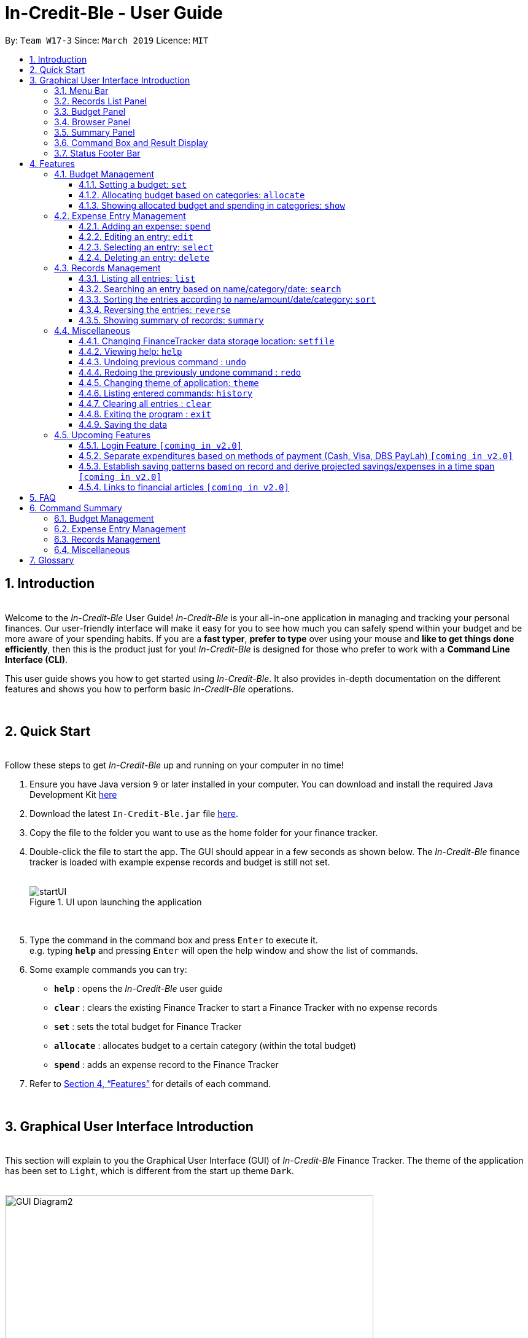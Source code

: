 = In-Credit-Ble - User Guide
:site-section: UserGuide
:toc:
:toclevels: 3
:toc-title:
:toc-placement: preamble
:sectnums:
:imagesDir: images
:stylesDir: stylesheets
:xrefstyle: full
:experimental:
ifdef::env-github[]
:tip-caption: :bulb:
:note-caption: :information_source:
:important-caption: :heavy_exclamation_mark:
endif::[]
:repoURL: https://github.com/cs2103-ay1819s2-w17-3/main
:bl: pass:[ +]

By: `Team W17-3`      Since: `March 2019`      Licence: `MIT`

== Introduction

{bl}
[blue]#Welcome to the _In-Credit-Ble_ User Guide!# _In-Credit-Ble_ is your all-in-one application in managing and tracking your
personal finances. Our user-friendly interface will make it easy for you to see how much you can safely spend within your budget and be more aware
of your spending habits. If you are a *fast typer*, *prefer to type* over using your mouse and *like to get things done
efficiently*, then this is the product just for you! _In-Credit-Ble_ is designed for those who prefer to work with a
*Command Line Interface (CLI)*.

This user guide shows you how to get started using _In-Credit-Ble_. It also provides in-depth documentation on the
different features and shows you how to perform basic _In-Credit-Ble_ operations.

{bl}

// tag::quickstart[]
== Quick Start
{bl}
[blue]#Follow these steps to get _In-Credit-Ble_ up and running on your computer in no time!#

.  Ensure you have [teal]#Java# version `[fuchsia]#9#` or later installed in your computer. You can download and install the required
   Java Development Kit
   link:https://www.oracle.com/technetwork/java/javase/downloads/java-archive-javase9-3934878.html[[blue]#here#]
.  Download the latest `[fuchsia]#In-Credit-Ble.jar#` file link:{repoURL}/releases[[blue]#here#].
.  Copy the file to the folder you want to use as the home folder for your finance tracker.
.  Double-click the file to start the app. The GUI should appear in a few seconds as shown below.
   The _In-Credit-Ble_ finance tracker is loaded with example expense records and budget is still not set.
{bl}
{bl}
+
.UI upon launching the application
image::startUI.png[]
+
{bl}
.  Type the command in the command box and press kbd:[Enter] to execute it. +
[navy]#e.g.# typing *`[fuchsia]#help#`* and pressing kbd:[Enter] will open the help window and show the list of commands.
.  [teal]#Some example commands you can try#:

* *`[fuchsia]#help#`* : opens the _In-Credit-Ble_ user guide
* *`[fuchsia]#clear#`* : clears the existing Finance Tracker to start a Finance Tracker with no expense records
* *`[fuchsia]#set#`* : sets the total budget for Finance Tracker
* *`[fuchsia]#allocate#`* : allocates budget to a certain category (within the total budget)
* *`[fuchsia]#spend#`* : adds an expense record to the Finance Tracker
.  Refer to <<Features>> for details of each command.
// end::quickstart[]

{bl}

// tag::userinterface1[]

== Graphical User Interface Introduction
{bl}
[blue]#This section will explain to you the Graphical User Interface (GUI) of _In-Credit-Ble_ Finance Tracker.#
The theme of the application has been set to `[fuchsia]#Light#`, which is different from the start up theme `[fuchsia]#Dark#`.
{bl}
{bl}

.Graphical User Interface (Upon using `summary` command)
image::GUI_Diagram2.png[width="600"]

// end::userinterface1[]
{bl}

.Graphical User Interface (When starting up)
image::GUI_Diagram.png[width="600"]

// tag::userinterface2[]
{bl}
There are a total of 7 elements in the Graphical User Interface in _In-Credit-Ble_ Finance Tracker
as denoted by the different coloured boxes above. The elements will be explained below.

// end::userinterface2[]
{bl}

=== Menu Bar
{bl}

.Menu Bar
image::Menu_bar.png[width="300"]
{bl}
This element is denoted by the [fuchsia]#pink# box.

The menu bar can be used to:

* Exit the program under btn:[File] tab
* Open the _Help_ page to view commands available under btn:[Help] tab
* Change the colour theme of the application under btn:[Theme] tab

// tag::userinterface3[]
{bl}

=== Records List Panel
{bl}

.Record List Panel: Shows a list of your expense records
image::Record_List_Panel.png[width="200"]
{bl}
This element is denoted by the [yellow]#yellow# box.

In the Record List Panel, the list of all your expenditures are recorded here.
This panel is scrollable to view all your expense records.

To find specific records based on `[fuchsia]#name#`, `[fuchsia]#category#` or `[fuchsia]#date#`, use the `[fuchsia]#search#` command.
To list all your expense records again after searching for particular records,
use the command `[fuchsia]#list#`.

Each record is tagged with an *index number* before the record name.
The index is used in commands such as `[fuchsia]#delete#`, `[fuchsia]#edit#` and `[fuchsia]#select#`.

// end::userinterface3[]
{bl}

=== Budget Panel
{bl}

.Budget Panel: Shows your total spending against your total budget so far
image::BudgetPanel.png[width="250"]
{bl}
This element is denoted by the [green]#green# box.

The budget panel gives you a simple yet effective overview of the total
expenses spent so far against the budget that you set for yourself.

As you add more expense records into the finance tracker,
the budget panel will change colour according to how close you are to your budget.

See:

* `[fuchsia]#set#` command to see how to set a budget in the finance tracker
* `[fuchsia]#spend#` command to see how to add expense records into the finance tracker

{bl}

.Budget progress bar turns orange to give warning
image::BudgetPanel_Orange.png[width="250"]
{bl}

.Budget progress bar turns red to give warning
image::BudgetPanel_red.png[width="250"]
{bl}

* The budget progress bar will be [green]#*green*# if you are still within your budget as shown in Figure 6.
* The budget progress bar will turn [orange]#*orange*# if your expenditure is above 80% of your total budget
as shown in Figure 7.
* The budget progress bar will turn [red]#*red*# if your expenditure exceeded your budget as shown in Figure 8.

{bl}

=== Browser Panel
{bl}

.Browser Panel: Shows the budget left, current spending and total budget
image::browserpanel.png[width="250"]
{bl}
This element is denoted by the [maroon]#brown# box in Figure 2.

The browser panel gives you a numerical summary of your total budget.
{bl}
[NOTE]
====
The current budget will show a negative number should you exceed your budget to let you know
the amount you exceeded the budget set for yourself.
====

{bl}

=== Summary Panel
{bl}

.Summary Panel: Shows you a pie chart illustration of your current expenses
image::summarypanel.png[width="400"]
{bl}
This element is denoted by the [red]#red# box in Figure 3.

The summary panel gives you a nice illustrated summary of your current spending so far in
different categories. To change the browser panel to summary panel, use the `[fuchsia]#summary#` command.
To change back to the browser panel, simply enter the `[fuchsia]#summary#` command once again.

{bl}

=== Command Box and Result Display
{bl}

.Command Box and Result Display
image::commandbox_resultdisplay.png[width="450"]
{bl}
These elements are denoted by the [black]#black# and [blue]#blue# boxes in Figures 2 and 3 respectively.

The command box is the place for users to type in their commands.
Refer to <<Features>> for details of each command.

The result box displays the results after each command is executed.
This is where the allocated category budgets will be shown when `[fuchsia]#show#` command is executed.

{bl}

=== Status Footer Bar
{bl}

.Status Footer Bar
image::statusfooterbar.png[]
{bl}
This element is denoted by the [purple]#purple# box in Figures 2 and 3.
The left side of the status footer bar shows the time and date of the last update to the finance tracker.
The right side of the status footer bar shows where the storage file for the updated data is saved to.

{bl}

[[Features]]
== Features
{bl}
[blue]#This section describes the various features _In-Credit-Ble_ has to offer.# Examples are also included to give you
step-by-step instructions on how to use the different commands.

[IMPORTANT]
====
*[navy]#Command Format#*

* Words in `[fuchsia]#UPPER_CASE#` are the parameters to be supplied by the user [navy]#e.g.# in `[fuchsia]#set $/AMOUNT#`,
`[fuchsia]#AMOUNT#` is a parameter which can be used as `[fuchsia]#set $/200.00#`.
* Items in square brackets are optional [navy]#e.g# `[fuchsia]#search FLAG KEYWORD [MORE_KEYWORDS]#` can be used as `[fuchsia]#search -cat clothes#` or as
`[fuchsia]#search -name cake lunch#`.
* Items with `[fuchsia]#…#`​ after them can be used multiple times including zero times.
* If you provide more than the number of specified parameters
([navy]#e.g.# `[fuchsia]#set $/500 $/400#` or `[fuchsia]#spend n/Chicken n/Duck $/10 $/20 c/Food c/Lunch#`), the latest parameter is taken
([navy]#e.g.# Budget is set to $400, Record added is Name: Duck, Amount: $20, Category: Lunch)
====
{bl}

=== Budget Management
{bl}

// tag::set[]
==== Setting a budget: `[fuchsia]#set#`
[navy]#You can use this command to set a budget for the current instance of _In-Credit-Ble_ Finance Tracker.# +

*Format*: `[fuchsia]#set $/AMOUNT#`

****
*[navy]#Examples#*:

* `[fuchsia]#set $/500#`
* `[fuchsia]#set $/500.50#`
****
[NOTE]
====
* The budget set must contain a valid amount. A valid amount is a positive number with
0 or 2 decimal places. Amount entered cannot be larger than 100000000.
* If you provide multiple amounts ([navy]#e.g.# `[fuchsia]#set $/30 $/50#`), only the last amount you provided will
be used to set the budget (`[fuchsia]#$/50#` in the example). Only the last amount needs to be a valid
amount ([navy]#e.g.# `[fuchsia]#set $/1a $/10#` works while `[fuchsia]#set $/10 $/1a#` does not).
* If a budget was previously set, the old budget will be overwritten by the new budget specified
by the `[fuchsia]#set#` command.
* The budget you set and current spending will be displayed in the <<Budget Panel>>.
* You can only work with one budget for each instance of Finance Tracker. You are able
 to adjust this budget using the `[fuchsia]#set#` command again by indicating a different amount.
* If you want to have a new budget for a different month, you can use the `[fuchsia]#setfile#` command
detailed in <<Changing FinanceTracker data storage location: `[fuchsia]#setfile#`>>.
* The rationale is to keep the
UI as clean as possible without extra panels for past budgets.
* You can use `[fuchsia]#allocate#` to set various category sub-budgets for categories.

====

[IMPORTANT]
====
* Take note that you can spend over the budget set and set a budget lower than current spending. The
rationale is for you to be able to see how much you have exceeded your budget set to better plan your
expenditure in the future since the App is unable to stop you from spending.
* The budget you set must be higher than or equal to the sum of the budgets allocated to individual
category. The rationale is that it would be pointless to set an overall budget if individual category
budgets are going to exceed it.
====
// end::set[]
{bl}

// tag::allocate[]
==== Allocating budget based on categories: `[fuchsia]#allocate#`

[navy]#You can use this command to set a budget for a category in _In-Credit-Ble_ Finance Tracker.# +

*Alias*: `[fuchsia]#allo#`

*Format*: `[fuchsia]#allocate $/AMOUNT c/CATEGORY#`
****
*[navy]#Examples#*:

* `[fuchsia]#allocate $/50 c/Dining#`
* `[fuchsia]#allocate $/100 c/CloThEs#`
* `[fuchsia]#allocate $/100.10 c/FOOD#`
* `[fuchsia]#allo $/123.10 c/GiRLfrIEND#`
****
[NOTE]
====
* Amount entered cannot be larger than 100000000.
* If you provide multiple categories ([navy]#e.g.# `[fuchsia]#allocate $/50.00 c/Food c/Clothes#`),
only the last category you provided will be taken (in the previous e.g., the command will
set budget for `[fuchsia]#Clothes#` category. Your last category must be of the correct format (see below).
* Category names are case-insensitive. ([navy]#e.g.# `[fuchsia]#CLotHes#`, `[fuchsia]#clothes#` and `[fuchsia]#CLOTHES#` refer to `[fuchsia]#Clothes#`).
* If a budget was previously set for the category, the old category budget will be replaced
by the new `[fuchsia]#allocate#` command.
* The category budget that you allocate should be more than current spending in that category as it would not make
sense to set a budget that is below the amount that you have already spent on that category.
+
For example, if you have spent $50.50 on the cateogry `[fuchsia]#Food#`, you will receive an error message when you try to
`[fuchsia]#allocate#` $40.00 to the category `[fuchsia]#Food#`.
* Category name supplied must be https://en.wikipedia.org/wiki/Alphanumeric[alphanumeric]
and cannot contain special characters such as `*:<>;\/|?~^%$@#*`
* For you to see the category budgets and the current spending in each of the allocated category budget, use the `[fuchsia]#show#`
command shown in the next command
====

[IMPORTANT]
====
You can still spend over the category budget set. The rationale is for you to be able to see
how much you have exceeded your budget allocated in that category so that you will be able to better plan your
expenditure in the future. +
(For e.g. if you allocated $50.00 to `Clothes` and have yet to spend anything in the
category, you can still spend more than $50.00 after setting the category budget) +

However, if you have already spent an amount in the category, but have yet to set a budget for the category, it would
not make sense for you to set a budget smaller than the current spending in the category. Thus an error message will be
shown in Result Display if you attempt to do so.
====
// end::allocate[]
{bl}

// tag::show[]
==== Showing allocated budget and spending in categories: `[fuchsia]#show#`

[navy]#You can use this command to see your current spending and the category budget allocated in
_In-Credit-Ble_ Finance Tracker.# +

*Alias*: `[fuchsia]#showCatBudget#`

*Format*: `[fuchsia]#show#`, `[fuchsia]#showCatBudget#`

****
*[navy]#Example#*:

* The following example will show you an example of what will be listed given the following budget allocation
and expenditure in the following categories:
** `[fuchsia]#set $/500#`
** `[fuchsia]#allocate $/100 c/CloThEs#`
** `[fuchsia]#allocate $/100.10 c/FOOD#`
** `[fuchsia]#allo $/123.10 c/GiRLfrIEND#`
** `[fuchsia]#spend n/Buffet $/50.00 c/Food#`
** `[fuchsia]#spend n/Versace Jacket $/95.00 c/Clothes#`
** `[fuchsia]#spend n/Girlfriend gift $/99.99 c/Girlfriend#`
** `[fuchsia]#show#`
* The following will be displayed on the *Result Display* +
_(See Graphical User Interface Introduction (GUI) if you are
unsure of the elements of the GUI):_

.Example of `[fuchsia]#show#` command
image::show_example.png[width ="300"]
****

[NOTE]
====
* The category budgets will be shown with the latest allocated category budget in the Result Display
* If there are no category budgets allocated yet, the result display will display a message
to let you know so
====
// end::show[]
{bl}

=== Expense Entry Management

{bl}

// tag::spend[]
==== Adding an expense: `[fuchsia]#spend#`

[navy]#You can keep track of how much you have spent by adding an expense entry to _In-Credit-Ble_.#

*Alias*: `[fuchsia]#add#`

*Format*: `[fuchsia]#spend n/NAME $/AMOUNT [d/DATE] c/CATEGORY [r/DESCRIPTION]#`

****
*[navy]#Examples#*:

* `[fuchsia]#spend n/cake $/5.50 d/15/03/2019 c/Food r/Birthday celebration#`
* `[fuchsia]#spend n/movie $/10 d/16/03/2019 c/Entertainment r/Avengers: End Game#`
****

[NOTE]
====
* If you provide multiple categories ([navy]#e.g.# `[fuchsia]#spend n/Tshirt $/10.00 d/31/03/2019 c/Food c/Clothes#`),
only the last category you provided will be taken (In the previous e.g, the command will
add expense for `[fuchsia]#Clothes#` category).
* Category names are case-insensitive. ([navy]#e.g.# `[fuchsia]#CLotHes#`, `[fuchsia]#clothes#` and `[fuchsia]#CLOTHES#` refer to the same
category and will be shown with the first character in uppercase and the rest of the characters
in lowercase. In the above example, it will be shown as `[fuchsia]#Clothes#`)
* Category name supplied must be https://en.wikipedia.org/wiki/Alphanumeric[alphanumeric]
and cannot contain special characters such as `*:<>;\/|?~^%$#@*`
* Date cannot be a date in the future. Addition of future expenses are not allowed.
* If no date is inputted, current local date will be used instead.
* Name, category and description inputs are limited to 40 characters each.
* Amount entered cannot be larger than 100000000.
* Order of the different parameters does not matter.

====
// end::spend[]
{bl}

// tag::edit[]
==== Editing an entry: `[fuchsia]#edit#`

[navy]#You can easily edit any part of an existing entries in _In-Credit-Ble_.# +
Index refers to the index number shown in the list.

*Alias*: `[fuchsia]#e#`

*Format*: `[fuchsia]#edit INDEX [n/NAME] [$/AMOUNT] [d/DATE] [c/CATEGORY] [r/DESCRIPTION]#`

****
*[navy]#Examples#*:

* `[fuchsia]#edit 2 $/10.10`#
* `[fuchsia]#edit 1 n/burger c/Food#`
* `[fuchsia]#edit 1 r/Best meal I have ever eaten#`
****

You can remove the description of any entries by inputting an empty parameter for description.

****
*[navy]#Example of removing description#*:

* `[fuchsia]#edit 1 r/#`

.Example of removing the description from entries
image::RemoveDescriptionExample.png[width ="600"]

****

[NOTE]
====
* `[fuchsia]#INDEX#` here refers to the index number shown in the displayed records.
* `[fuchsia]#INDEX#` *must be a positive integer* 1, 2, 3, ...
* `[fuchsia]#INDEX#` must be within the total number of records that are displayed.
* At least one of the optional fields must be provided.
* Name, category and description inputs are limited to 40 characters each.
* Amount entered cannot be larger than 100000000.
* Date inputted cannot be a date later than the present date.
* Order of parameters inputted does not matter.
* Existing values will be updated to the input values.
====
// end::edit[]
{bl}

// tag::select[]

==== Selecting an entry: `[fuchsia]#select#`

[navy]#You can select an existing entry in the records to view its details by specifying the entry's index number.#

*Alias*: `[fuchsia]#sel#`

*Format*: `[fuchsia]#select INDEX#`

****
*[navy]#Example#*:

* `[fuchsia]#select 3#`
****

[NOTE]
====
* `[fuchsia]#INDEX#` here refers to the index number shown in the displayed records.
* `[fuchsia]#INDEX#` *must be a positive integer* 1, 2, 3, ...
====

// end::select[]
{bl}

// tag::delete[]
==== Deleting an entry: `[fuchsia]#delete#`

[navy]#You can delete an entry in the record by specifying the entry's index number.#
Deleted entries can be recovered via the `undo` command.

*Alias*: `[fuchsia]#d#`, `[fuchsia]#del#`

*Format*: `[fuchsia]#delete INDEX#`

****
*[navy]#Example#*:

* `[fuchsia]#delete 2#`
****

[NOTE]
====
* `[fuchsia]#INDEX#` here refers to the index number shown in the displayed records.
* `[fuchsia]#INDEX#` *must be a positive integer* 1, 2, 3, ...
* `[fuchsia]#INDEX#` must be within the total number of records that are displayed.
====
// end::delete[]
{bl}

=== Records Management
{bl}

// tag::list[]
==== Listing all entries: `[fuchsia]#list#`

[navy]#You can see all the entries you have entered, as long as they are not deleted entries#.

*Alias*: `[fuchsia]#l#`, `[fuchsia]#ls#`

*Format*: `[fuchsia]#list#`
// end::list[]

{bl}

// tag::search[]
==== Searching an entry based on name/category/date: `[fuchsia]#search#`

[navy]#You can easily search for entries in the records using a name, category or date as keywords#. The total sum of money
spent on all the results of the search will also be shown.

[TIP]
Make use of the `[fuchsia]#list#` command to show the full list of entries again after filtering the entries using the `[fuchsia]#search#`
command.

*Alias*: `[fuchsia]#find#`

*Format*: `[fuchsia]#search FLAG KEYWORD [MORE_KEYWORDS]#`

****
*[navy]#Examples#*:

* `[fuchsia]#search -cat Accessories#`
* `[fuchsia]#search -name cake bread#`
* `[fuchsia]#search -date 10/10/2001#`

.Example of searching the a long list of records by the category "Accessories".
image::SearchByCategoryExample.png[width ="600"]

The total amount of money spent on the searched entries will also be shown in the result display.

.Total spent on searched records shown in result display.
image::TotalSpentInResultDisplay.png[width ="600"]

****

[NOTE]
====
* `[fuchsia]#FLAG#` here refers to either `[fuchsia]#-name#`, `[fuchsia]#-cat#` or `[fuchsia]#-date#`.
* Only one flag should be provided.
* If you do not input parameters after the flag, the search result will return with empty list
====
// end::search[]

{bl}

// tag::sort[]
==== Sorting the entries according to name/amount/date/category: `[fuchsia]#sort#`

[navy]#You can choose to sort the list of entries by name, amount, date or category.# +
`[fuchsia]#Sort#` has effect on the entire list of entries (instead of a filtered list).

*Format*: `[fuchsia]#sort FLAG [ORDER]#`

[NOTE]
====
* `[fuchsia]#FLAG#` here refers to either `[fuchsia]#-name#`, `[fuchsia]#-amount#`, `[fuchsia]#-date#` or `[fuchsia]#-cat#`.
* Only one flag should be provided.
* `[fuchsia]#[ORDER]#` refers to either `[fuchsia]#-asc#` or `[fuchsia]#-desc#`.
** `[fuchsia]#-asc#` for ascending order.
** `[fuchsia]#-desc#` for descending order.
* `[fuchsia]#[ORDER]#` is optional. If not supplied, default ordering is implied.
* Order of parameters supplied matters. (`[fuchsia]#FLAG#` must be before `[fuchsia]#ORDER#`)
====

****
*[navy]#Examples# (default ordering)*:

* `[fuchsia]#sort -name#`: +
Sorts the list of records by name in lexicographical order (ascending order)
* `[fuchsia]#sort -amount#`: +
Sorts the list of records by amount from largest to smallest (descending order)
* `[fuchsia]#sort -date#`: +
Sorts the list of records by date with the latest at the top (descending order)
* `[fuchsia]#sort -cat#`: +
Sorts the list of records by category in lexicographical order (ascending order)

.Examples of `[fuchsia]#sort#` command (default ordering)
image::sortExamples.png[width ="900"]

*[navy]#More examples#*:

* `[fuchsia]#sort -name -desc#`: +
Sorts list of records by name in reverse lexicographical order.

.Name sorted in descending order
image::sortNameDescExample.png[width ="300"]


****

[TIP]
To sort any list conveniently in the reverse order, use the `[fuchsia]#reverse#` command! +
`[fuchsia]#sort -name#` +
`[fuchsia]#reverse#` +
List will be sorted by name in reverse lexicographical order.


// end::sort[]

{bl}

// tag::reverse[]
==== Reversing the entries: `[fuchsia]#reverse#`

[navy]#You can also reverse the order of the list of entries in the records.# +
`[fuchsia]#Reverse#` has effect on the entire list of entries (instead of a filtered list).

*Alias*: `[fuchsia]#rev#`

*Format*: `[fuchsia]#reverse#`

.Name sorted in descending order
image::reverseExample.png[width ="600"]

// end::reverse[]

{bl}

// tag::summary[]
==== Showing summary of records: `[fuchsia]#summary#`

[navy]#You can see the summary of your previous expenditures represented as a pie chart#, with
each sector representing a category. Each sector is labelled with name and total expenditure for the category,
allowing you to have a clear overview of how your spending habit is like.

By default, _In-Credit-Ble_ will display the browser panel when you first open the application.
Entering the `[fuchsia]#summary#` command in the command box will allow you to switch from the browser view mode to the summary view mode, as shown in the diagram below.

.Summary panel is displayed when user enters the  `[fuchsia]#summary#` command
image::summaryUI.png[width ="800"]

You can also specify a report period by stating the number of days or months via the `[fuchsia]#PERIOD_AMOUNT#` and `[fuchsia]#PERIOD#` parameters.
`[fuchsia]#PERIOD_AMOUNT#` refers to a positive integer, whereas `[fuchsia]#PERIOD#` refers to a "day" or "month", represented as "d" and "m" respectively.
However, these parameters are optional.

To exit the summary view mode, simply type `[fuchsia]#summary#` in the command box again.
Your screen should change back to the browser view mode as shown in the diagram below.

.Exits from summary view mode when user enters the  `[fuchsia]#summary#` command again
image::summaryUI_2.png[width ="800"]

*Alias*: `[fuchsia]#overview#`

*Format*: `[fuchsia]#summary# [fuchsia]#[# [fuchsia]##/PERIOD_AMOUNT ] [ p/PERIOD ]#`

[NOTE]
====
* If a period is not specified, then the summary will show a default report period of the last 7 days.
* Deleted entries are not included in the summary.
* Adding more entries while in the summary view mode will update the pie chart statistics automatically, as long as the expense falls within the specified report period
====

****
*[navy]#Examples#*:

* `[fuchsia]#summary#`: +
Shows summary of expenses in the past 7 days
* `[fuchsia]#summary #/3 p/d#`: +
Shows summary of expenses in the past 3 days
* `[fuchsia]#summary #/7 p/m#`: +
Shows summary of expenses in the past 7 months
****

// end::summary[]

{bl}

=== Miscellaneous

{bl}

// tag::setfile[]
==== Changing FinanceTracker data storage location: `[fuchsia]#setfile#`
[navy]#You can change the file used to store the data of the application.# Essentially,
you can maintain multiple sets of expenditure and budget data for multiple users
or profiles. +

In addition, one user can also have multiple files for a recurring period (weeks, months etc.)
for the user the manage their budget based on a time period his/her liking.

*Format*: `[fuchsia]#setfile f/FILENAME#`

****
*[navy]#Examples#*:

* `[fuchsia]#setfile f/Daily Expenses#`
* `[fuchsia]#setfile f/JohnDoe#`
* `[fuchsia]#setfile f/Personal Finances.April.2019#`
* `[fuchsia]#setfile f/Company June Petty Cash Finances#`
****

[NOTE]
====
* The filename should not contain any file paths ([navy]#e.g.# /data/file) or extensions
([navy]#e.g.# file.json). The filename must also be 250 characters or lesser and should not
contain any special characters or be left blank.
* If multiple filenames are provided ([navy]#e.g.# `[fuchsia]#setfile f/file1 f/file2#`) only the last
filename provided will be taken in as the filename (`[fuchsia]#file2#` in this example).
Only the last filename needs to be a valid filename
([navy]#e.g.# `[fuchsia]#setfile f/$file f/file#` works while `[fuchsia]#set f/file f/$file#` does not).
* If the file specified by the filename does not already exist, a new blank file
will be created with no data in the Finance Tracker. Otherwise, the data stored
in the file will be loaded into the Finance Tracker.
====

//end::setfile[]

{bl}

// tag::help[]
==== Viewing help: `[fuchsia]#help#`

[navy]#Forgotten which commands to use?# You can easily find the commands you need to navigate the software
by using the following command:

*Format*: `[fuchsia]#help#`
// end::help[]

{bl}

// tag::undoredo[]
==== Undoing previous command : `[fuchsia]#undo#`

[navy]#You can restore the program to the state before the previous _undoable_ command was executed.#

*Alias*: `[fuchsia]#u#`

*Format*: `[fuchsia]#undo#`

****
*[navy]#Examples#*:

* `[fuchsia]#delete 1#` +
`[fuchsia]#list#` +
`[fuchsia]#undo#` (reverses the `[fuchsia]#delete 1#` command) +

* `[fuchsia]#select 1#` +
`[fuchsia]#list#` +
`[fuchsia]#undo#` +
The `[fuchsia]#undo#` command fails as there are no undoable commands executed previously.

* `[fuchsia]#delete 1#` +
`[fuchsia]#clear#` +
`[fuchsia]#undo#` (reverses the `[fuchsia]#clear#` command) +
`[fuchsia]#undo#` (reverses the `[fuchsia]#delete 1#` command) +
****
[NOTE]
====
_Undoable_ commands:

* commands that modify the finance tracker's content +
(`[fuchsia]#set#`, `[fuchsia]#allocate#`, `[fuchsia]#spend#`, `[fuchsia]#edit#`, `[fuchsia]#delete#`,
 `[fuchsia]#sort#`, `[fuchsia]#reverse#`, `[fuchsia]#setfile#`, `[fuchsia]#clear#`).
====

{bl}

==== Redoing the previously undone command : `[fuchsia]#redo#`

[navy]#You can reverse the most recent `undo` command.#

*Alias*: `[fuchsia]#r#`

*Format*: `[fuchsia]#redo#`
****
*[navy]#Examples#*:

* `[fuchsia]#delete 1#` +
`[fuchsia]#undo#` (reverses the `[fuchsia]#delete 1#` command) +
`[fuchsia]#redo#` (reapplies the `[fuchsia]#delete 1#` command) +

* `[fuchsia]#delete 1#` +
`[fuchsia]#redo#` +
The `[fuchsia]#redo#` command fails as there are no `[fuchsia]#undo#` commands executed previously.

* `[fuchsia]#delete 1#` +
`[fuchsia]#clear#` +
`[fuchsia]#undo#` (reverses the `[fuchsia]#clear#` command) +
`[fuchsia]#undo#` (reverses the `[fuchsia]#delete 1#` command) +
`[fuchsia]#redo#` (reapplies the `[fuchsia]#delete 1#` command) +
`[fuchsia]#redo#` (reapplies the `[fuchsia]#clear#` command) +
****
// end::undoredo[]

{bl}

// tag::theme[]
==== Changing theme of application: `[fuchsia]#theme#`

[navy]#You can change the theme of the application with pre-set colour themes specified.#

*Alias*: `[fuchsia]#colour#`

*Format*: `[fuchsia]#theme COLOURTHEME#`

****
*[navy]#Examples#*:

* `[fuchsia]#theme DARK#`
* `[fuchsia]#theme BLUE#`
* `[fuchsia]#theme pink#`
****

image::themes.gif[]

[NOTE]
====
* Valid themes include: `[fuchsia]#Dark#`, `[fuchsia]#Light#`, `[fuchsia]#Blue#`, `[fuchsia]#Pink#`
* The theme name is case-insensitive (`[fuchsia]#BlUE#`, `[fuchsia]#BLUE#`, `[fuchsia]#blue#` or `[fuchsia]#blUE#` etc. all refer
to `[fuchsia]#Blue#`)
* You can also change the theme of the application by choosing the theme under
the menu bar.
* You *cannot* undo/redo this command.

.Menu Bar with Theme tab
image::themeMenuBar.png[]
====

// end::theme[]

{bl}

==== Listing entered commands: `[fuchsia]#history#`

[navy]#You can list all the commands you have entered in reverse chronological order.#

*Alias*: `[fuchsia]#h#`, `[fuchsia]#hist#`

*Format*: `[fuchsia]#history#`

{bl}

==== Clearing all entries : `[fuchsia]#clear#`

[navy]#You can delete all existing entries in the records and reset your budget to $0.00.#

*Alias*: `[fuchsia]#c#`, `[fuchsia]#clr#`

*Format*: `[fuchsia]#clear#`

{bl}

==== Exiting the program : `[fuchsia]#exit#`

[navy]#You can quit the program at any point in time when you use this command.#

*Alias*: `[fuchsia]#quit#`

*Format*: `[fuchsia]#exit#`

{bl}

==== Saving the data

The finance record and allocated budget will be saved in the hard disk automatically after any command that changes
the data. There is no need for you to save manually.

{bl}

// tag::upcomingFeatures[]
=== Upcoming Features

{bl}

==== Login Feature `[green]#[coming in v2.0]#`
_In-Credit-Ble_ will implement a login feature so that your data and personal finance records will remain safe and secure.
Your personal data will be encrypted and stored in your own account that can also be secured with a password.

With this feature, multiple users will be able to use _In-Credit-Ble_ on the same computer without being able to access or modify each other's data.
// end::upcomingFeatures[]

{bl}

==== Separate expenditures based on methods of payment (Cash, Visa, DBS PayLah) `[green]#[coming in v2.0]#`

_In-Credit-Ble_ will link up with secure methods of payment to allow tracking of your cashless transactions.
These include, but not limited to, payment services such as DBS PayLah, Visa/MasterCard, Amex and Paypal.

By paying through these third-party applications, your transactions will automatically be updated
and recorded as entries in _In-Credit-Ble_.

{bl}

// tag::savingpatterns[]
==== Establish saving patterns based on record and derive projected savings/expenses in a time span `[green]#[coming in v2.0]#`

Your monthly finance records will be archived at the end of the month. This information will be used to derive
the projected savings and expenses of future months, based on analysing your typical spending patterns.
// end::savingpatterns[]

{bl}

==== Links to financial articles `[green]#[coming in v2.0]#`

You will be able to list categories of financial articles that you are interested in
([navy]#e.g.# investment, stock market, taxes). Based on these categories, _In-Credit-Ble_ will use Google API to search for
related articles for you to view.

{bl}

== FAQ

{bl}

*Q*: [navy]#How do I transfer my data to another Computer?#

*A*: You can install the app in the other computer and overwrite the empty data file it creates with the file
that contains the data of your previous _In-Credit-Ble_ folder.

*Q*: [navy]#Will the application support different currency?#

*A*: At the current version, the application is unable to support transactions record in different currency.
You will need to calculate and enter your input based on your local currency.

_In-Credit-Ble_  aims to support multi-currency transactions in [green]#v2.0#`.

{bl}

== Command Summary
{bl}

[blue]#All of _In-Credit-Ble's_ commands are listed here!#

{bl}

=== Budget Management
{bl}

[cols="22%,<23%,<25%,<30%",options="header",]
|=======================================================================
| Command | Command Format | Alias | Example
| Set Budget | `set $/AMOUNT` |- | `set $/500`
| Allocate budgeting based on categories | `allocate $/AMOUNT c/CATEGORY` | `allo` | `allocate $/100 c/Shopping`
| Show allocated category budget and spending | `show` | `showCatBudget` | -

|=======================================================================

{bl}

=== Expense Entry Management
{bl}

[cols="22%,<23%,<25%,<30%",options="header",]
|=======================================================================
| Command | Command Format | Alias | Example
| Add expense | `spend n/NAME $/AMOUNT [d/DATE] c/CATEGORY [r/Description]` | `add` | `spend n/movie $/10
  d/16/03/2019 c/Entertainment r/Avengers: Endgame`
| Edit an entry | `edit INDEX [n/NAME] [$/AMOUNT] [d/DATE] [c/CATEGORY] [r/DESCRIPTION]` | `e` | `edit 1 n/burger c/Food`
| Select an entry | `select INDEX` | `s`, `sel` | `select 3`
| Delete an entry | `delete INDEX` | `d`, `del` | `delete 2`

|=======================================================================
{bl}

=== Records Management
{bl}

[cols="22%,<23%,<25%,<30%",options="header",]
|=======================================================================
| Command | Command Format | Alias | Example
| List all entries | `list` | `l`, `ls` | -
| Locate entry based on name, category or date |`search FLAG* KEYWORD [MORE_KEYWORDS]` | `find` | `search -cat Food`
| Sort the entries based on name, category, date, amount | `sort FLAG* [ORDER]**` | - | `sort -name`
| Reverse all entries | `reverse` | `rev` | -
| Show summary of records | `summary [#/PERIOD_AMOUNT] [p/PERIOD]` | `overview` | `summary #/5 p/d` +
Shows summary for past 5 days

|=======================================================================
*Valid flags: `-name`-> Name; `-cat` -> Category; `-date` -> Date; `-amount` (only for `sort` command) -> Amount;

**Valid orders: `-asc` -> ascending order; `-desc` -> descending order
{bl}

=== Miscellaneous
{bl}

[cols="22%,<23%,<25%,<30%",options="header",]
|=======================================================================
| Command | Command Format | Alias | Example
| Set data file | `setfile f/FILENAME` | - | `setfile f/finance`
| Help | `help` | - | -
| Undo previous command | `undo` | `u` | -
| Redo previously undone command | `redo` | `r` | -
| Change colour theme of application | `theme COLOURTHEME` | `colour` | `theme light`
| List entered commands | `history` | `h`, `hist` | -
| Clear all entries | `clear` | `c`, `clr` | -
| Exit the program | `exit` | `quit` | -

|=======================================================================
{bl}

== Glossary
{bl}

Amount::
The amount of money for expenditure and budget.

Category::
The category that an entry belongs to.

Entry::
A listed item/activity tracked by the application.  It generally consists of the name, amount and date along with a
compulsory category tag

Records::
The list of all entries stored in the application.
